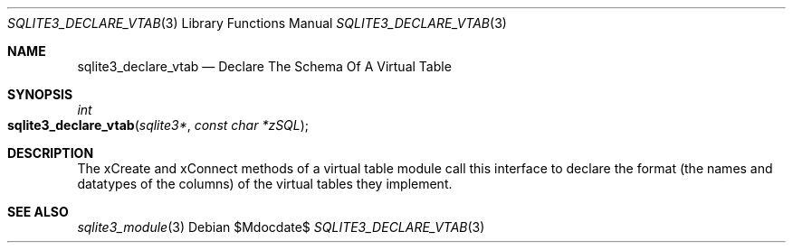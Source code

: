.Dd $Mdocdate$
.Dt SQLITE3_DECLARE_VTAB 3
.Os
.Sh NAME
.Nm sqlite3_declare_vtab
.Nd Declare The Schema Of A Virtual Table
.Sh SYNOPSIS
.Ft int 
.Fo sqlite3_declare_vtab
.Fa "sqlite3*"
.Fa "const char *zSQL"
.Fc
.Sh DESCRIPTION
The xCreate and xConnect methods of a virtual table module
call this interface to declare the format (the names and datatypes
of the columns) of the virtual tables they implement.
.Sh SEE ALSO
.Xr sqlite3_module 3
